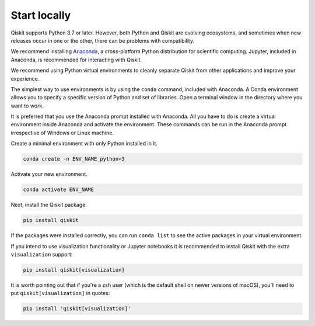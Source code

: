 #############
Start locally
#############

Qiskit supports Python 3.7 or later. However, both Python and Qiskit are
evolving ecosystems, and sometimes when new releases occur in one or the other,
there can be problems with compatibility.

We recommend installing `Anaconda <https://www.anaconda.com/download/>`__, a
cross-platform Python distribution for scientific computing. Jupyter,
included in Anaconda, is recommended for interacting with Qiskit.

We recommend using Python virtual environments to cleanly separate Qiskit from
other applications and improve your experience.

The simplest way to use environments is by using the ``conda`` command,
included with Anaconda. A Conda environment allows you to specify a specific
version of Python and set of libraries. Open a terminal window in the directory
where you want to work.

It is preferred that you use the Anaconda prompt installed with Anaconda.
All you have to do is create a virtual environment inside Anaconda and activate the environment.
These commands can be run in the Anaconda prompt irrespective of Windows or Linux machine.

Create a minimal environment with only Python installed in it.

.. code:: sh

    conda create -n ENV_NAME python=3

Activate your new environment.

.. code:: sh

    conda activate ENV_NAME


Next, install the Qiskit package.

.. code:: sh

    pip install qiskit

If the packages were installed correctly, you can run ``conda list`` to see the active
packages in your virtual environment.

If you intend to use visualization functionality or Jupyter notebooks it is
recommended to install Qiskit with the extra ``visualization`` support:

.. code:: sh

    pip install qiskit[visualization]

It is worth pointing out that if you're a zsh user (which is the default shell on newer
versions of macOS), you'll need to put ``qiskit[visualization]`` in quotes:

.. code:: sh

    pip install 'qiskit[visualization]'
